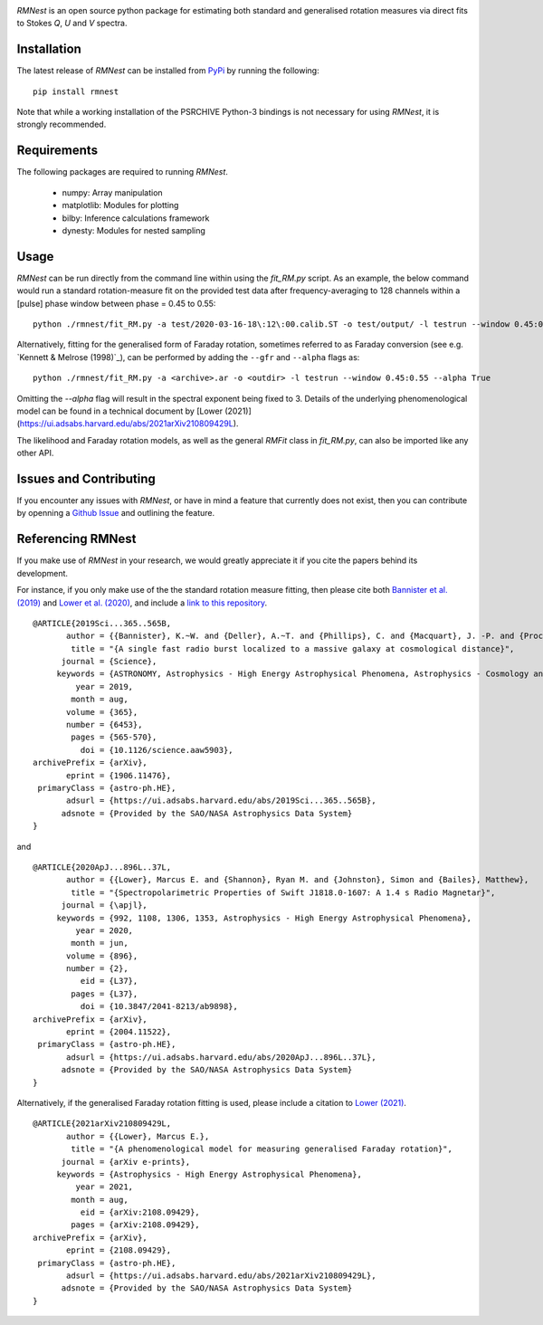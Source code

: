 |PyPI| |Python| |License|


*RMNest* is an open source python package for estimating both standard and generalised 
rotation measures via direct fits to Stokes *Q*, *U* and *V* spectra.

Installation
------------
The latest release of *RMNest* can be installed from `PyPi`_ by running 
the following::

    pip install rmnest

Note that while a working installation of the PSRCHIVE Python-3 bindings is
not necessary for using *RMNest*, it is strongly recommended.

.. _PyPI: https://pypi.python.org/pypi/rmnest

Requirements
------------
The following packages are required to running *RMNest*.

 - numpy: Array manipulation

 - matplotlib: Modules for plotting

 - bilby: Inference calculations framework
 
 - dynesty: Modules for nested sampling
 
 
Usage
-----
*RMNest* can be run directly from the command line within using the `fit_RM.py` script. 
As an example, the below command would run a standard rotation-measure fit on the provided test data after frequency-averaging to 128 channels 
within a [pulse] phase window between phase = 0.45 to 0.55:
::

  python ./rmnest/fit_RM.py -a test/2020-03-16-18\:12\:00.calib.ST -o test/output/ -l testrun --window 0.45:0.55 -f 128

Alternatively, fitting for the generalised form of Faraday rotation, sometimes referred to as Faraday conversion 
(see e.g. `Kennett & Melrose (1998)`_), can be performed by adding the ``--gfr`` and ``--alpha`` flags as:
::

  python ./rmnest/fit_RM.py -a <archive>.ar -o <outdir> -l testrun --window 0.45:0.55 --alpha True

Omitting the `--alpha` flag will result in the spectral exponent being fixed to 3. Details of the underlying phenomenological model can be found in a technical document by [Lower (2021)](https://ui.adsabs.harvard.edu/abs/2021arXiv210809429L).

The likelihood and Faraday rotation models, as well as the general `RMFit` class in `fit_RM.py`, can also be imported like any other API.
    

.. _Kennett & Melrose 1998: https://ui.adsabs.harvard.edu/abs/1998PASA...15..211K/abstract


Issues and Contributing
-----------------------
If you encounter any issues with *RMNest*, or have in mind a feature that 
currently does not exist, then you can contribute by openning a `Github Issue`_ and 
outlining the feature. 

.. _Github Issue: https://github.com/mlower/rmnest/issues

Referencing RMNest
------------------
If you make use of *RMNest* in your research, we would greatly appreciate it if you 
cite the papers behind its development.

For instance, if you only make use of the the standard rotation measure fitting, then
please cite both `Bannister et al. (2019)`_ and `Lower et al. (2020)`_, and include
a `link to this repository`_.

.. _Bannister et al. (2019): https://ui.adsabs.harvard.edu/abs/2019Sci...365..565B
.. _Lower et al. (2020): https://ui.adsabs.harvard.edu/abs/2020ApJ...896L..37L
.. _link to this repository: https://github.com/mlower/rmnest

::

        @ARTICLE{2019Sci...365..565B,
               author = {{Bannister}, K.~W. and {Deller}, A.~T. and {Phillips}, C. and {Macquart}, J. -P. and {Prochaska}, J.~X. and {Tejos}, N. and {Ryder}, S.~D. and {Sadler}, E.~M. and {Shannon}, R.~M. and {Simha}, S. and {Day}, C.~K. and {McQuinn}, M. and {North-Hickey}, F.~O. and {Bhandari}, S. and {Arcus}, W.~R. and {Bennert}, V.~N. and {Burchett}, J. and {Bouwhuis}, M. and {Dodson}, R. and {Ekers}, R.~D. and {Farah}, W. and {Flynn}, C. and {James}, C.~W. and {Kerr}, M. and {Lenc}, E. and {Mahony}, E.~K. and {O'Meara}, J. and {Os{\l}owski}, S. and {Qiu}, H. and {Treu}, T. and {U}, V. and {Bateman}, T.~J. and {Bock}, D.~C. -J. and {Bolton}, R.~J. and {Brown}, A. and {Bunton}, J.~D. and {Chippendale}, A.~P. and {Cooray}, F.~R. and {Cornwell}, T. and {Gupta}, N. and {Hayman}, D.~B. and {Kesteven}, M. and {Koribalski}, B.~S. and {MacLeod}, A. and {McClure-Griffiths}, N.~M. and {Neuhold}, S. and {Norris}, R.~P. and {Pilawa}, M.~A. and {Qiao}, R. -Y. and {Reynolds}, J. and {Roxby}, D.~N. and {Shimwell}, T.~W. and {Voronkov}, M.~A. and {Wilson}, C.~D.},
                title = "{A single fast radio burst localized to a massive galaxy at cosmological distance}",
              journal = {Science},
             keywords = {ASTRONOMY, Astrophysics - High Energy Astrophysical Phenomena, Astrophysics - Cosmology and Nongalactic Astrophysics},
                 year = 2019,
                month = aug,
               volume = {365},
               number = {6453},
                pages = {565-570},
                  doi = {10.1126/science.aaw5903},
        archivePrefix = {arXiv},
               eprint = {1906.11476},
         primaryClass = {astro-ph.HE},
               adsurl = {https://ui.adsabs.harvard.edu/abs/2019Sci...365..565B},
              adsnote = {Provided by the SAO/NASA Astrophysics Data System}
        }

and
::

        @ARTICLE{2020ApJ...896L..37L,
               author = {{Lower}, Marcus E. and {Shannon}, Ryan M. and {Johnston}, Simon and {Bailes}, Matthew},
                title = "{Spectropolarimetric Properties of Swift J1818.0-1607: A 1.4 s Radio Magnetar}",
              journal = {\apjl},
             keywords = {992, 1108, 1306, 1353, Astrophysics - High Energy Astrophysical Phenomena},
                 year = 2020,
                month = jun,
               volume = {896},
               number = {2},
                  eid = {L37},
                pages = {L37},
                  doi = {10.3847/2041-8213/ab9898},
        archivePrefix = {arXiv},
               eprint = {2004.11522},
         primaryClass = {astro-ph.HE},
               adsurl = {https://ui.adsabs.harvard.edu/abs/2020ApJ...896L..37L},
              adsnote = {Provided by the SAO/NASA Astrophysics Data System}
        }


Alternatively, if the generalised Faraday rotation fitting is used, please include 
a citation to `Lower (2021)`_.

.. _Lower (2021): https://ui.adsabs.harvard.edu/abs/2021arXiv210809429L

::

        @ARTICLE{2021arXiv210809429L,
               author = {{Lower}, Marcus E.},
                title = "{A phenomenological model for measuring generalised Faraday rotation}",
              journal = {arXiv e-prints},
             keywords = {Astrophysics - High Energy Astrophysical Phenomena},
                 year = 2021,
                month = aug,
                  eid = {arXiv:2108.09429},
                pages = {arXiv:2108.09429},
        archivePrefix = {arXiv},
               eprint = {2108.09429},
         primaryClass = {astro-ph.HE},
               adsurl = {https://ui.adsabs.harvard.edu/abs/2021arXiv210809429L},
              adsnote = {Provided by the SAO/NASA Astrophysics Data System}
        }


.. |Logo| image:: logo/fruitbat_logo.svg
    :alt: Fruitbat Logo

.. |PyPI| image:: https://img.shields.io/pypi/v/rmnest.svg?label=PyPI
    :target: https://pypi.python.org/pypi/rmnest
    :alt: PyPI - Latest Release

.. |Python| image:: https://img.shields.io/pypi/pyversions/rmnest.svg?label=Python
    :target: https://pypi.python.org/pypi/rmnest
    :alt: PyPI - Python Versions

.. |License| image:: https://img.shields.io/pypi/l/rmnest.svg?colorB=purple&label=License
    :target: https://github.com/abatten/rmnest/raw/master/LICENSE
    :alt: PyPI - License
